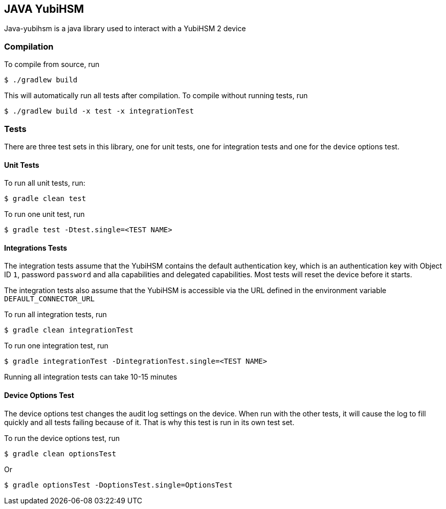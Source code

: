 == JAVA YubiHSM

Java-yubihsm is a java library used to interact with a YubiHSM 2 device

=== Compilation

To compile from source, run

    $ ./gradlew build

This will automatically run all tests after compilation. To compile without running tests, run

    $ ./gradlew build -x test -x integrationTest

=== Tests

There are three test sets in this library, one for unit tests, one for integration tests and one for
the device options test.

==== Unit Tests

To run all unit tests, run:

    $ gradle clean test

To run one unit test, run

    $ gradle test -Dtest.single=<TEST NAME>

==== Integrations Tests

The integration tests assume that the YubiHSM contains the default authentication key, which is an
 authentication key with Object ID `1`, password `password` and alla capabilities and delegated
 capabilities. Most tests will reset the device before it starts.

The integration tests also assume that the YubiHSM is accessible via the URL defined in the environment variable
 `DEFAULT_CONNECTOR_URL`

To run all integration tests, run

    $ gradle clean integrationTest

To run one integration test, run

    $ gradle integrationTest -DintegrationTest.single=<TEST NAME>

Running all integration tests can take 10-15 minutes

==== Device Options Test

The device options test changes the audit log settings on the device. When run with the other tests,
it will cause the log to fill quickly and all tests failing because of it. That is why this test is
run in its own test set.

To run the device options test, run

     $ gradle clean optionsTest

Or

     $ gradle optionsTest -DoptionsTest.single=OptionsTest